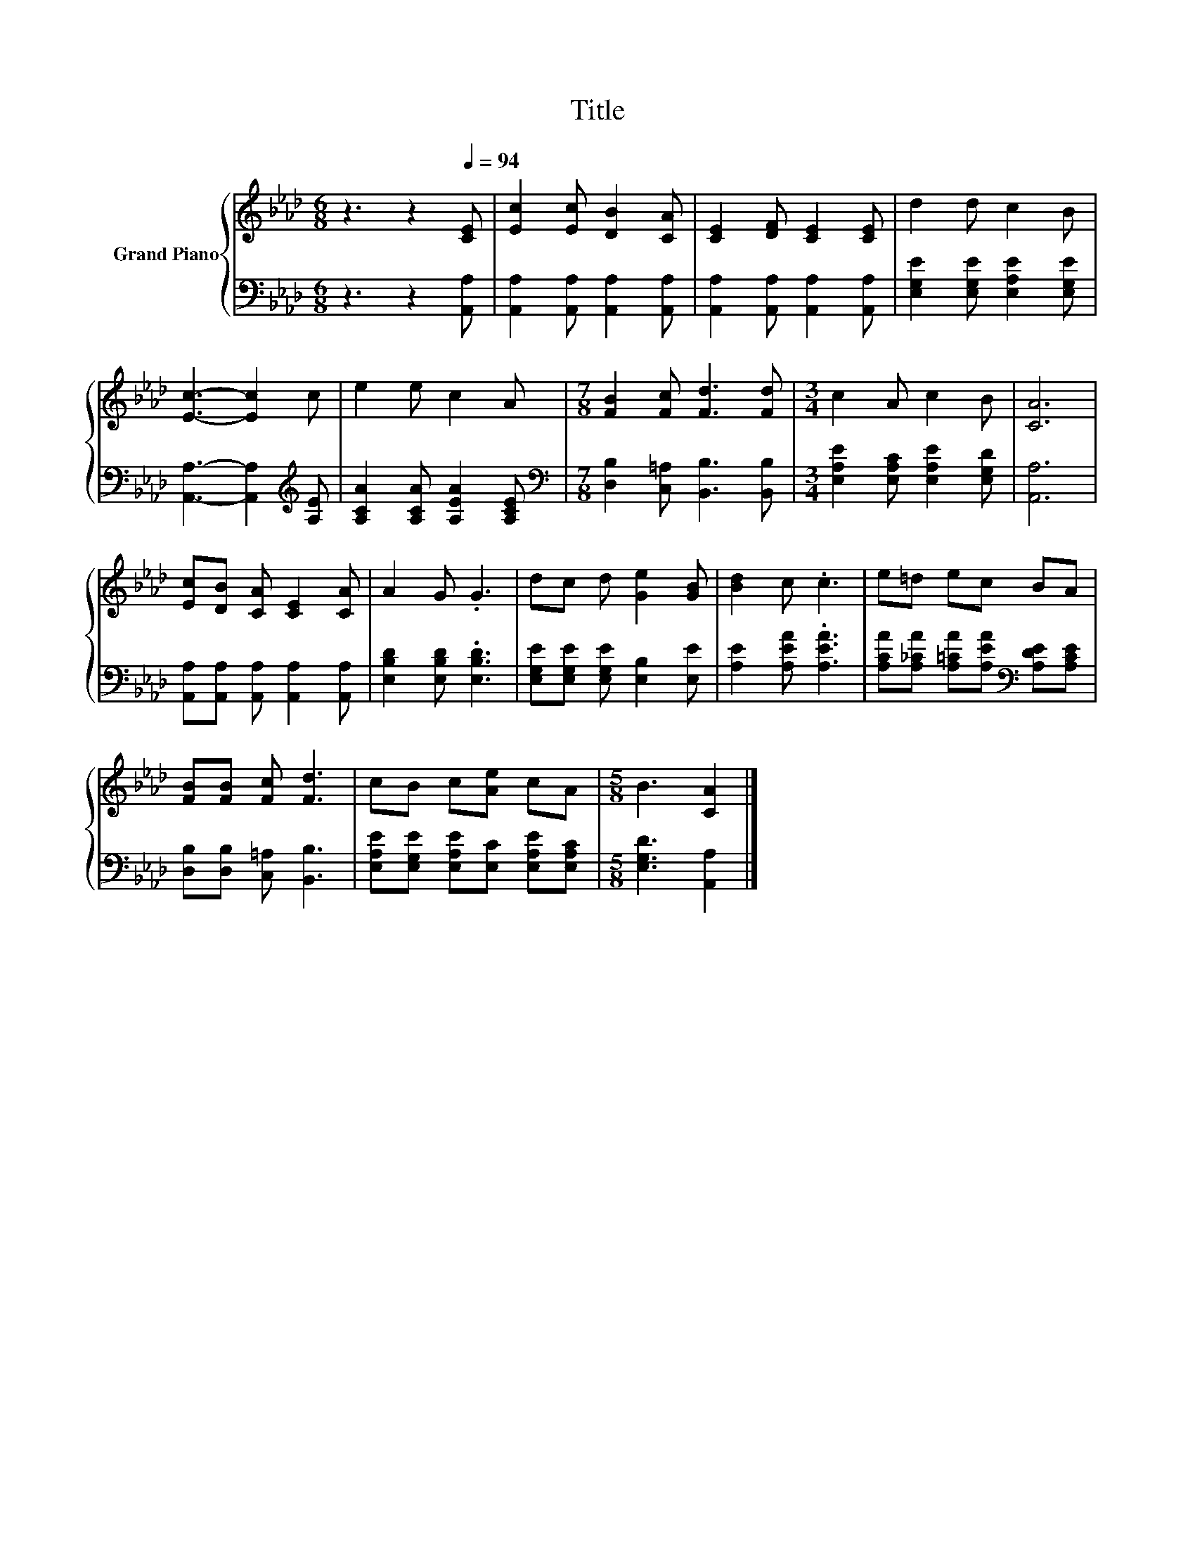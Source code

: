 X:1
T:Title
%%score { 1 | 2 }
L:1/8
M:6/8
K:Ab
V:1 treble nm="Grand Piano"
V:2 bass 
V:1
 z3 z2[Q:1/4=94] [CE] | [Ec]2 [Ec] [DB]2 [CA] | [CE]2 [DF] [CE]2 [CE] | d2 d c2 B | %4
 [Ec]3- [Ec]2 c | e2 e c2 A |[M:7/8] [FB]2 [Fc] [Fd]3 [Fd] |[M:3/4] c2 A c2 B | [CA]6 | %9
 [Ec][DB] [CA] [CE]2 [CA] | A2 G .G3 | dc d [Ge]2 [GB] | [Bd]2 c .c3 | e=d ec BA | %14
 [FB][FB] [Fc] [Fd]3 | cB c[Ae] cA |[M:5/8] B3 [CA]2 |] %17
V:2
 z3 z2 [A,,A,] | [A,,A,]2 [A,,A,] [A,,A,]2 [A,,A,] | [A,,A,]2 [A,,A,] [A,,A,]2 [A,,A,] | %3
 [E,G,E]2 [E,G,E] [E,A,E]2 [E,G,E] | [A,,A,]3- [A,,A,]2[K:treble] [A,E] | %5
 [A,CA]2 [A,CA] [A,EA]2 [A,CE] |[M:7/8][K:bass] [D,B,]2 [C,=A,] [B,,B,]3 [B,,B,] | %7
[M:3/4] [E,A,E]2 [E,A,C] [E,A,E]2 [E,G,D] | [A,,A,]6 | [A,,A,][A,,A,] [A,,A,] [A,,A,]2 [A,,A,] | %10
 [E,B,D]2 [E,B,D] .[E,B,D]3 | [E,G,E][E,G,E] [E,G,E] [E,B,]2 [E,E] | [A,E]2 [A,EA] .[A,EA]3 | %13
 [A,CA][A,_CA] [A,=CA][A,EA][K:bass] [A,DE][A,CE] | [D,B,][D,B,] [C,=A,] [B,,B,]3 | %15
 [E,A,E][E,G,E] [E,A,E][E,C] [E,A,E][E,A,C] |[M:5/8] [E,G,D]3 [A,,A,]2 |] %17

